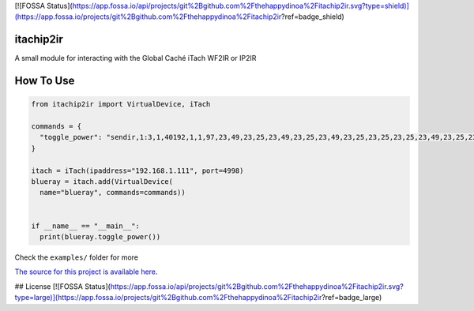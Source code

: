 [![FOSSA Status](https://app.fossa.io/api/projects/git%2Bgithub.com%2Fthehappydinoa%2Fitachip2ir.svg?type=shield)](https://app.fossa.io/projects/git%2Bgithub.com%2Fthehappydinoa%2Fitachip2ir?ref=badge_shield)

==========
itachip2ir
==========
.. image:: https://travis-ci.org/thehappydinoa/itachip2ir.svg?branch=master
    :target: https://travis-ci.org/thehappydinoa/itachip2ir

A small module for interacting with the Global Caché iTach WF2IR or IP2IR

==========
How To Use
==========
.. code-block:: python

  from itachip2ir import VirtualDevice, iTach

  commands = {
    "toggle_power": "sendir,1:3,1,40192,1,1,97,23,49,23,25,23,49,23,25,23,49,23,25,23,25,23,25,23,49,23,25,23,49,23,49,23,25,23,49,23,25,23,25,23,25,23,49,23,49,23,49,529,96,23,49,23,25,23,49,23,25,23,49,23,25,23,25,23,25,23,49,23,25,23,49,23,49,23,25,23,49,23,25,23,25,23,25,23,49,23,49,23,49,528,96,23,49,23,25,23,49,23,25,23,49,23,25,23,25,23,25,23,49,23,25,23,49,23,49,23,25,23,49,23,25,23,25,23,25,23,49,23,49,23,49,553,97,23,49,23,25,23,49,23,25,23,49,23,25,23,25,23,25,23,49,23,25,23,49,23,49,23,25,23,49,23,25,23,25,23,25,23,49,23,49,23,49,554,97,23,49,23,25,23,49,23,25,23,49,23,25,23,25,23,25,23,49,23,25,23,49,23,49,23,25,23,49,23,25,23,25,23,25,23,49,23,49,23,49,554,97,23,49,23,25,23,49,23,25,23,49,23,25,23,25,23,25,23,49,23,25,23,49,23,49,23,25,23,49,23,25,23,25,23,25,23,49,23,49,23,49,554,97,23,49,23,25,23,49,23,25,23,49,23,25,23,25,23,25,23,49,23,25,23,49,23,49,23,25,23,49,23,25,23,25,23,25,23,49,23,49,23,49,4000"
  }

  itach = iTach(ipaddress="192.168.1.111", port=4998)
  blueray = itach.add(VirtualDevice(
    name="blueray", commands=commands))


  if __name__ == "__main__":
    print(blueray.toggle_power())


Check the ``examples/`` folder for more

`The source for this project is available here
<https://github.com/thehappydinoa/itachip2ir>`_.


## License
[![FOSSA Status](https://app.fossa.io/api/projects/git%2Bgithub.com%2Fthehappydinoa%2Fitachip2ir.svg?type=large)](https://app.fossa.io/projects/git%2Bgithub.com%2Fthehappydinoa%2Fitachip2ir?ref=badge_large)